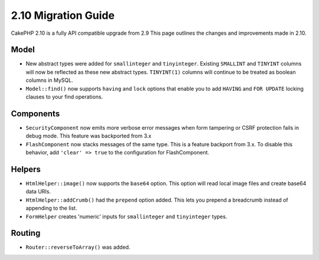 2.10 Migration Guide
####################

CakePHP 2.10 is a fully API compatible upgrade from 2.9 This page outlines
the changes and improvements made in 2.10.

Model
=====

* New abstract types were added for ``smallinteger`` and ``tinyinteger``.
  Existing ``SMALLINT`` and ``TINYINT`` columns will now be reflected as these
  new abstract types. ``TINYINT(1)`` columns will continue to be treated as
  boolean columns in MySQL.
* ``Model::find()`` now supports ``having`` and ``lock`` options that enable you
  to add ``HAVING`` and ``FOR UPDATE`` locking clauses to your find operations.

Components
==========

* ``SecurityComponent`` now emits more verbose error messages when form
  tampering or CSRF protection fails in debug mode. This feature was backported
  from 3.x
* ``FlashComponent`` now stacks messages of the same type. This is a feature
  backport from 3.x. To disable this behavior, add ``'clear' => true`` to the
  configuration for FlashComponent.

Helpers
=======

* ``HtmlHelper::image()`` now supports the ``base64`` option. This option will
  read local image files and create base64 data URIs.
* ``HtmlHelper::addCrumb()`` had the ``prepend`` option added. This lets you
  prepend a breadcrumb instead of appending to the list.
* ``FormHelper`` creates 'numeric' inputs for ``smallinteger`` and
  ``tinyinteger`` types.

Routing
=======

* ``Router::reverseToArray()`` was added.
